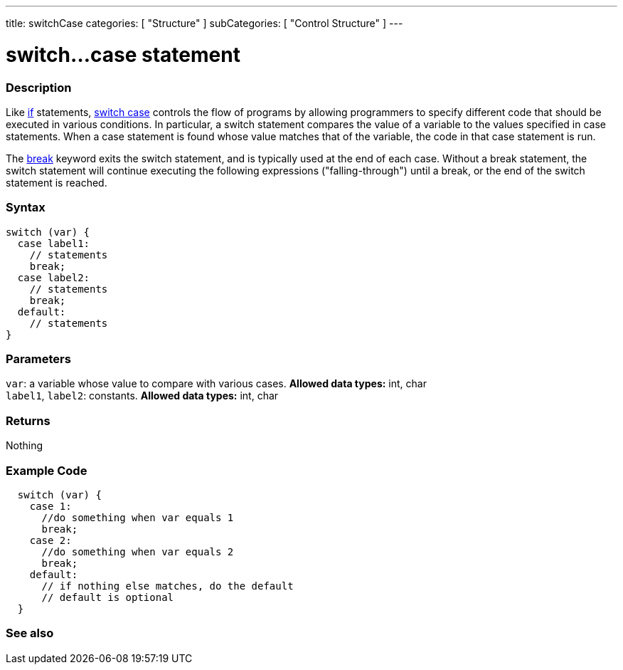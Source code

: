 ---
title: switchCase
categories: [ "Structure" ]
subCategories: [ "Control Structure" ]
---

:source-highlighter: pygments
:pygments-style: arduino



= switch...case statement


// OVERVIEW SECTION STARTS
[#overview]
--

[float]
=== Description
Like link:../if[if] statements, link:../switchCase[switch case] controls the flow of programs by allowing programmers to specify different code that should be executed in various conditions. In particular, a switch statement compares the value of a variable to the values specified in case statements. When a case statement is found whose value matches that of the variable, the code in that case statement is run.
[%hardbreaks]

The link:../break[break] keyword exits the switch statement, and is typically used at the end of each case. Without a break statement, the switch statement will continue executing the following expressions ("falling-through") until a break, or the end of the switch statement is reached.
[%hardbreaks]


[float]
=== Syntax
[source,arduino]
----
switch (var) {
  case label1:
    // statements
    break;
  case label2:
    // statements
    break;
  default:
    // statements
}
----


[float]
=== Parameters
`var`: a variable whose value to compare with various cases. *Allowed data types:* int, char +
`label1`, `label2`: constants. *Allowed data types:* int, char

[float]
=== Returns
Nothing

--
// OVERVIEW SECTION ENDS




// HOW TO USE SECTION STARTS
[#howtouse]
--

[float]
=== Example Code

[source,arduino]
----
  switch (var) {
    case 1:
      //do something when var equals 1
      break;
    case 2:
      //do something when var equals 2
      break;
    default:
      // if nothing else matches, do the default
      // default is optional
  }

----
[%hardbreaks]

--
// HOW TO USE SECTION ENDS




// SEE ALSO SECTIN BEGINS
[#see_also]
--

[float]
=== See also
[role="language"]

--
// SEE ALSO SECTION ENDS

